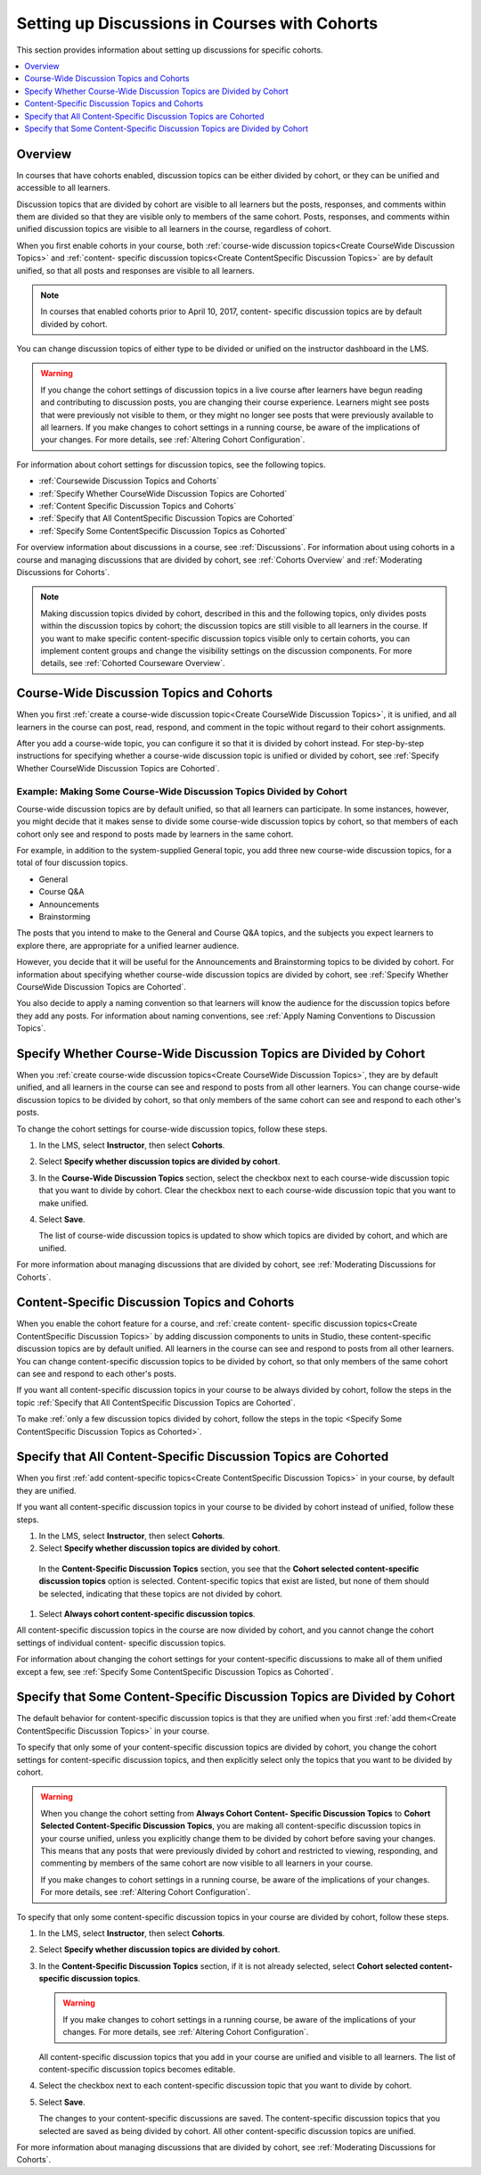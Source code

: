 
.. _Set up Discussions in Cohorted Courses:

######################################################
Setting up Discussions in Courses with Cohorts
######################################################

This section provides information about setting up discussions for specific
cohorts.

.. contents::
  :local:
  :depth: 1

*********
Overview
*********

In courses that have cohorts enabled, discussion topics can be either divided
by cohort, or they can be unified and accessible to all learners.

Discussion topics that are divided by cohort are visible to all learners but
the posts, responses, and comments within them are divided so that they are
visible only to members of the same cohort. Posts, responses, and comments
within unified discussion topics are visible to all learners in the course,
regardless of cohort.

When you first enable cohorts in your course, both :ref:`course-wide
discussion topics<Create CourseWide Discussion Topics>` and :ref:`content-
specific discussion topics<Create ContentSpecific Discussion Topics>` are by
default unified, so that all posts and responses are visible to all learners.

.. note:: In courses that enabled cohorts prior to April 10, 2017, content-
   specific discussion topics are by default divided by cohort.

You can change discussion topics of either type to be divided or
unified on the instructor dashboard in the LMS.

.. warning:: If you change the cohort settings of discussion topics in a live
   course after learners have begun reading and contributing to discussion
   posts, you are changing their course experience. Learners might see posts
   that were previously not visible to them, or they might no longer see posts
   that were previously available to all learners. If you make changes to
   cohort settings in a running course, be aware of the implications of your
   changes. For more details, see :ref:`Altering Cohort Configuration`.

For information about cohort settings for discussion topics, see the following
topics.

* :ref:`Coursewide Discussion Topics and Cohorts`
* :ref:`Specify Whether CourseWide Discussion Topics are Cohorted`
* :ref:`Content Specific Discussion Topics and Cohorts`
* :ref:`Specify that All ContentSpecific Discussion Topics are Cohorted`
* :ref:`Specify Some ContentSpecific Discussion Topics as Cohorted`

For overview information about discussions in a course, see :ref:`Discussions`.
For information about using cohorts in a course and managing discussions that
are divided by cohort, see :ref:`Cohorts Overview` and :ref:`Moderating
Discussions for Cohorts`.

.. note:: Making discussion topics divided by cohort, described in this and
   the following topics, only divides posts within the discussion topics by
   cohort; the discussion topics are still visible to all learners in the
   course. If you want to make specific content-specific discussion topics
   visible only to certain cohorts, you can implement content groups and
   change the visibility settings on the discussion components. For more
   details, see :ref:`Cohorted Courseware Overview`.

.. _Coursewide Discussion Topics and Cohorts:

***********************************************
Course-Wide Discussion Topics and Cohorts
***********************************************

When you first :ref:`create a course-wide discussion topic<Create CourseWide
Discussion Topics>`, it is unified, and all learners in the course can post,
read, respond, and comment in the topic without regard to their cohort
assignments.

After you add a course-wide topic, you can configure it so that it is divided
by cohort instead. For step-by-step instructions for specifying whether a
course-wide discussion topic is unified or divided by cohort, see
:ref:`Specify Whether CourseWide Discussion Topics are Cohorted`.

====================================================================
Example: Making Some Course-Wide Discussion Topics Divided by Cohort
====================================================================

Course-wide discussion topics are by default unified, so that all learners can
participate. In some instances, however, you might decide that it makes sense
to divide some course-wide discussion topics by cohort, so that members of each
cohort only see and respond to posts made by learners in the same cohort.

For example, in addition to the system-supplied General topic, you add three
new course-wide discussion topics, for a total of four discussion topics.

* General
* Course Q&A
* Announcements
* Brainstorming

The posts that you intend to make to the General and Course Q&A topics, and
the subjects you expect learners to explore there, are appropriate for a
unified learner audience.

However, you decide that it will be useful for the Announcements and
Brainstorming topics to be divided by cohort. For information about specifying
whether course-wide discussion topics are divided by cohort, see :ref:`Specify
Whether CourseWide Discussion Topics are Cohorted`.

You also decide to apply a naming convention so that learners will know the
audience for the discussion topics before they add any posts. For information
about naming conventions, see :ref:`Apply Naming Conventions to Discussion
Topics`.

.. _Specify Whether CourseWide Discussion Topics are Cohorted:

********************************************************************
Specify Whether Course-Wide Discussion Topics are Divided by Cohort
********************************************************************

When you :ref:`create course-wide discussion topics<Create CourseWide
Discussion Topics>`, they are by default unified, and all learners in the
course can see and respond to posts from all other learners. You can change
course-wide discussion topics to be divided by cohort, so that only members of
the same cohort can see and respond to each other's posts.

To change the cohort settings for course-wide discussion topics, follow these
steps.

#. In the LMS, select **Instructor**, then select **Cohorts**.

#. Select **Specify whether discussion topics are divided by cohort**.

#. In the **Course-Wide Discussion Topics** section, select the checkbox next
   to each course-wide discussion topic that you want to divide by cohort.
   Clear the checkbox next to each course-wide discussion topic that you want
   to make unified.

#. Select **Save**.

   The list of course-wide discussion topics is updated to show which topics
   are divided by cohort, and which are unified.

   .. image:: ../../../../shared/images/CohortDiscussionsCourseWide.png
     :alt: Two course-wide discussion topics in list, one cohorted and one
       unified.
     :width: 400

For more information about managing discussions that are divided by cohort, see
:ref:`Moderating Discussions for Cohorts`.

.. _Content Specific Discussion Topics and Cohorts:

**********************************************
Content-Specific Discussion Topics and Cohorts
**********************************************

When you enable the cohort feature for a course, and :ref:`create content-
specific discussion topics<Create ContentSpecific Discussion Topics>` by
adding discussion components to units in Studio, these content-specific
discussion topics are by default unified. All learners in the course can see
and respond to posts from all other learners. You can change content-specific
discussion topics to be divided by cohort, so that only members of the same
cohort can see and respond to each other's posts.

If you want all content-specific discussion topics in your course to be always
divided by cohort, follow the steps in the topic :ref:`Specify that All
ContentSpecific Discussion Topics are Cohorted`.

To make :ref:`only a few discussion topics divided by cohort, follow the steps
in the topic <Specify Some ContentSpecific Discussion Topics as Cohorted>`.

.. _Specify that All ContentSpecific Discussion Topics are Cohorted:

*****************************************************************
Specify that All Content-Specific Discussion Topics are Cohorted
*****************************************************************

When you first :ref:`add content-specific topics<Create ContentSpecific
Discussion Topics>` in your course, by default they are unified.

If you want all content-specific discussion topics in your course to be
divided by cohort instead of unified, follow these steps.

#. In the LMS, select **Instructor**, then select **Cohorts**.

#. Select **Specify whether discussion topics are divided by cohort**.

  .. image:: ../../../../shared/images/CohortDiscussionsSpecifyLink.png
    :alt: The link in the UI to specify whether content specific discussion
        topics are divided by cohort.
    :width: 800

  In the **Content-Specific Discussion Topics** section, you see that the
  **Cohort selected content-specific discussion topics** option is selected.
  Content-specific topics that exist are listed, but none of them should
  be selected, indicating that these topics are not divided by cohort.

#. Select **Always cohort content-specific discussion topics**.

All content-specific discussion topics in the course are now divided by
cohort, and you cannot change the cohort settings of individual content-
specific discussion topics.

.. image:: ../../../../shared/images/CohortDiscussionsAlwaysCohort.png
 :alt: Content specific discussion topics controls with the "Always cohort
  content specific discussion topics" option selected.
 :width: 500

For information about changing the cohort settings for your content-specific
discussions to make all of them unified except a few, see :ref:`Specify Some
ContentSpecific Discussion Topics as Cohorted`.

.. _Specify Some ContentSpecific Discussion Topics as Cohorted:

**************************************************************************
Specify that Some Content-Specific Discussion Topics are Divided by Cohort
**************************************************************************

The default behavior for content-specific discussion topics is that they are
unified when you first :ref:`add them<Create ContentSpecific Discussion
Topics>` in your course.

To specify that only some of your content-specific discussion topics are
divided by cohort, you change the cohort settings for content-specific
discussion topics, and then explicitly select only the topics that you want to
be divided by cohort.

.. warning:: When you change the cohort setting from **Always Cohort Content-
   Specific Discussion Topics** to **Cohort Selected Content-Specific
   Discussion Topics**, you are making all content-specific discussion topics
   in your course unified, unless you explicitly change them to be divided by
   cohort before saving your changes. This means that any posts that were
   previously divided by cohort and restricted to viewing, responding, and
   commenting by members of the same cohort are now visible to all learners in
   your course.

   If you make changes to cohort settings in a running course, be aware of the
   implications of your changes. For more details, see :ref:`Altering Cohort
   Configuration`.

To specify that only some content-specific discussion topics in your course are
divided by cohort, follow these steps.

#. In the LMS, select **Instructor**, then select **Cohorts**.

#. Select **Specify whether discussion topics are divided by cohort**.

   .. image:: ../../../../shared/images/CohortDiscussionsSpecifyLink.png
    :alt: The link in the UI to specify whether content specific discussion
        topics are divided by cohort.
    :width: 800

#. In the **Content-Specific Discussion Topics** section, if it is not already
   selected, select **Cohort selected content-specific discussion topics**.

   .. warning:: If you make changes to cohort settings in a running course, be
      aware of the implications of your changes. For more details, see
      :ref:`Altering Cohort Configuration`.

   All content-specific discussion topics that you add in your course are
   unified and visible to all learners. The list of content-specific
   discussion topics becomes editable.

#. Select the checkbox next to each content-specific discussion topic that you
   want to divide by cohort.

   .. image:: ../../../../shared/images/CohortDiscussionsCohortSelected.png
     :alt: Content specific discussion topics controls with the "Cohort
      selected content specific discussion topics" option selected.
     :width: 500

#. Select **Save**.

   The changes to your content-specific discussions are saved. The
   content-specific discussion topics that you selected are saved as being
   divided by cohort. All other content-specific discussion topics are unified.

For more information about managing discussions that are divided by cohort, see
:ref:`Moderating Discussions for Cohorts`.
